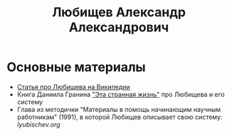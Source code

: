 #+TITLE: Любищев Александр Александрович

* Основные материалы

- [[https://ru.wikipedia.org/wiki/%D0%9B%D1%8E%D0%B1%D0%B8%D1%89%D0%B5%D0%B2%2C_%D0%90%D0%BB%D0%B5%D0%BA%D1%81%D0%B0%D0%BD%D0%B4%D1%80_%D0%90%D0%BB%D0%B5%D0%BA%D1%81%D0%B0%D0%BD%D0%B4%D1%80%D0%BE%D0%B2%D0%B8%D1%87][Статья про Любищева на Википедии]]
- Книга Даниила Гранина [[https://flibusta.is/b/386453]["Эта странная жизнь"]] про Любищева и его
  систему
- Глава из методички "Материалы в помощь начинающим научным
  работникам" (1991), в которой Любищев описывает свою систему:
  [[lyubischev.org]]
